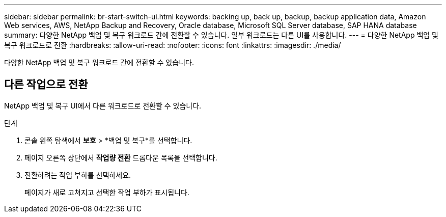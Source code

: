 ---
sidebar: sidebar 
permalink: br-start-switch-ui.html 
keywords: backing up, back up, backup, backup application data, Amazon Web services, AWS, NetApp Backup and Recovery, Oracle database, Microsoft SQL Server database, SAP HANA database 
summary: 다양한 NetApp 백업 및 복구 워크로드 간에 전환할 수 있습니다.  일부 워크로드는 다른 UI를 사용합니다. 
---
= 다양한 NetApp 백업 및 복구 워크로드로 전환
:hardbreaks:
:allow-uri-read: 
:nofooter: 
:icons: font
:linkattrs: 
:imagesdir: ./media/


[role="lead"]
다양한 NetApp 백업 및 복구 워크로드 간에 전환할 수 있습니다.



== 다른 작업으로 전환

NetApp 백업 및 복구 UI에서 다른 워크로드로 전환할 수 있습니다.

.단계
. 콘솔 왼쪽 탐색에서 *보호* > *백업 및 복구*를 선택합니다.
. 페이지 오른쪽 상단에서 *작업량 전환* 드롭다운 목록을 선택합니다.
. 전환하려는 작업 부하를 선택하세요.
+
페이지가 새로 고쳐지고 선택한 작업 부하가 표시됩니다.


